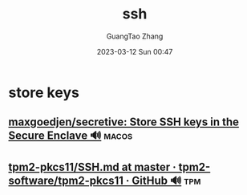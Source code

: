 :PROPERTIES:
:ID:       730ccec5-8dc2-46fe-83c8-a7abab14a6ab
:END:
#+TITLE: ssh
#+AUTHOR: GuangTao Zhang
#+EMAIL: gtrunsec@hardenedlinux.org
#+DATE: 2023-03-12 Sun 00:47


* store keys
** [[https://github.com/maxgoedjen/secretive][maxgoedjen/secretive: Store SSH keys in the Secure Enclave 🔊]] :macos:

** [[https://github.com/tpm2-software/tpm2-pkcs11/blob/master/docs/SSH.md][tpm2-pkcs11/SSH.md at master · tpm2-software/tpm2-pkcs11 · GitHub 🔊]] :tpm:
